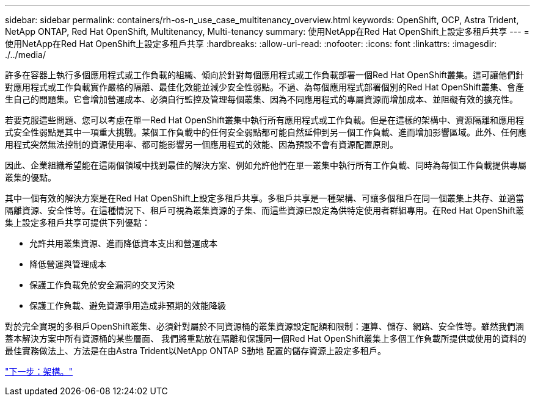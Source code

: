 ---
sidebar: sidebar 
permalink: containers/rh-os-n_use_case_multitenancy_overview.html 
keywords: OpenShift, OCP, Astra Trident, NetApp ONTAP, Red Hat OpenShift, Multitenancy, Multi-tenancy 
summary: 使用NetApp在Red Hat OpenShift上設定多租戶共享 
---
= 使用NetApp在Red Hat OpenShift上設定多租戶共享
:hardbreaks:
:allow-uri-read: 
:nofooter: 
:icons: font
:linkattrs: 
:imagesdir: ./../media/


許多在容器上執行多個應用程式或工作負載的組織、傾向於針對每個應用程式或工作負載部署一個Red Hat OpenShift叢集。這可讓他們針對應用程式或工作負載實作嚴格的隔離、最佳化效能並減少安全性弱點。不過、為每個應用程式部署個別的Red Hat OpenShift叢集、會產生自己的問題集。它會增加營運成本、必須自行監控及管理每個叢集、因為不同應用程式的專屬資源而增加成本、並阻礙有效的擴充性。

若要克服這些問題、您可以考慮在單一Red Hat OpenShift叢集中執行所有應用程式或工作負載。但是在這樣的架構中、資源隔離和應用程式安全性弱點是其中一項重大挑戰。某個工作負載中的任何安全弱點都可能自然延伸到另一個工作負載、進而增加影響區域。此外、任何應用程式突然無法控制的資源使用率、都可能影響另一個應用程式的效能、因為預設不會有資源配置原則。

因此、企業組織希望能在這兩個領域中找到最佳的解決方案、例如允許他們在單一叢集中執行所有工作負載、同時為每個工作負載提供專屬叢集的優點。

其中一個有效的解決方案是在Red Hat OpenShift上設定多租戶共享。多租戶共享是一種架構、可讓多個租戶在同一個叢集上共存、並適當隔離資源、安全性等。在這種情況下、租戶可視為叢集資源的子集、而這些資源已設定為供特定使用者群組專用。在Red Hat OpenShift叢集上設定多租戶共享可提供下列優點：

* 允許共用叢集資源、進而降低資本支出和營運成本
* 降低營運與管理成本
* 保護工作負載免於安全漏洞的交叉污染
* 保護工作負載、避免資源爭用造成非預期的效能降級


對於完全實現的多租戶OpenShift叢集、必須針對屬於不同資源桶的叢集資源設定配額和限制：運算、儲存、網路、安全性等。雖然我們涵蓋本解決方案中所有資源桶的某些層面、 我們將重點放在隔離和保護同一個Red Hat OpenShift叢集上多個工作負載所提供或使用的資料的最佳實務做法上、方法是在由Astra Trident以NetApp ONTAP S動地 配置的儲存資源上設定多租戶。

link:rh-os-n_use_case_multitenancy_architecture.html["下一步：架構。"]
